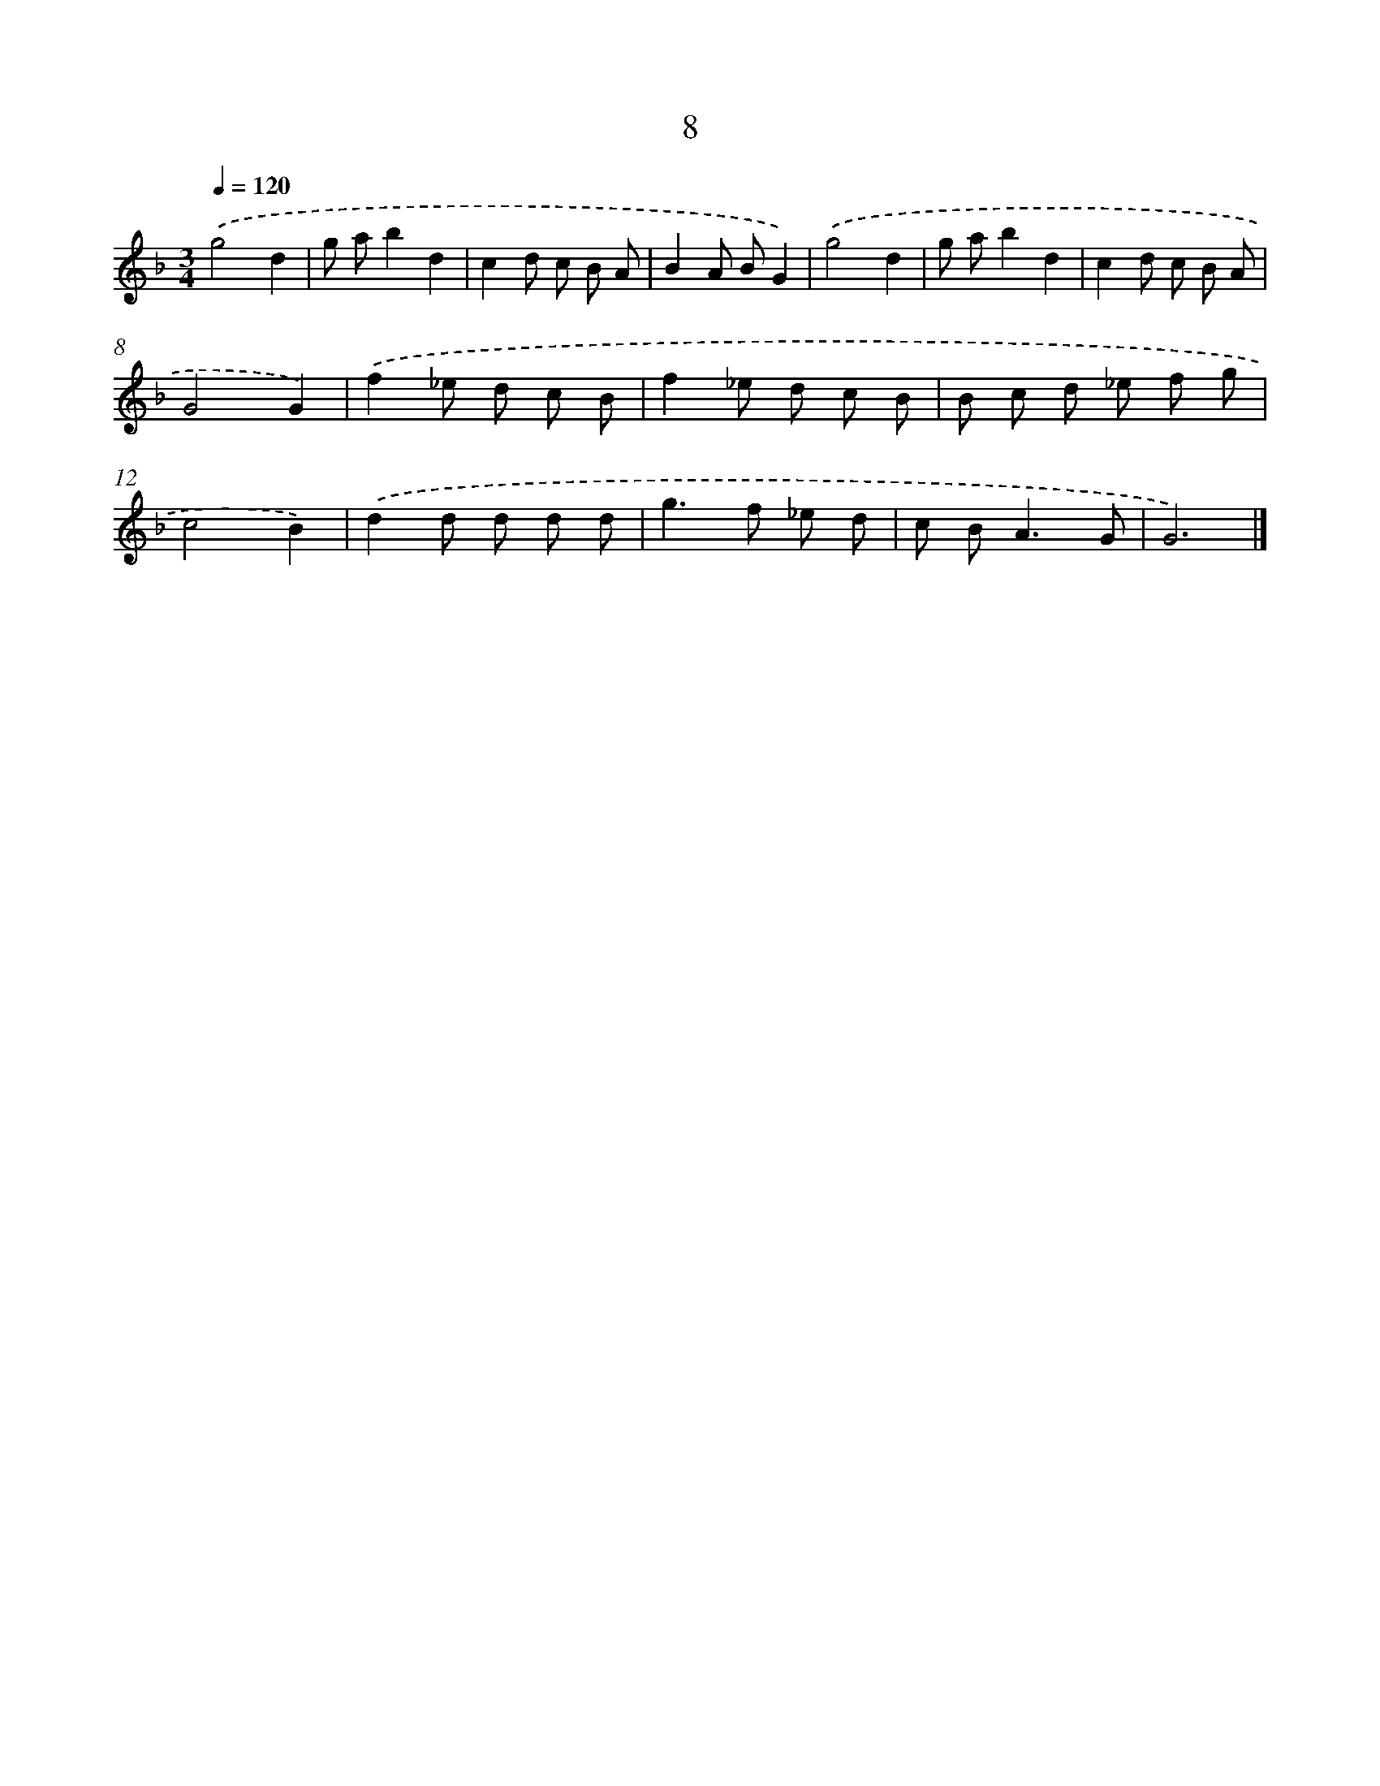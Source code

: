 X: 11158
T: 8
%%abc-version 2.0
%%abcx-abcm2ps-target-version 5.9.1 (29 Sep 2008)
%%abc-creator hum2abc beta
%%abcx-conversion-date 2018/11/01 14:37:12
%%humdrum-veritas 28018619
%%humdrum-veritas-data 2799436364
%%continueall 1
%%barnumbers 0
L: 1/8
M: 3/4
Q: 1/4=120
K: F clef=treble
.('g4d2 |
g ab2d2 |
c2d c B A |
B2A BG2) |
.('g4d2 |
g ab2d2 |
c2d c B A |
G4G2) |
.('f2_e d c B |
f2_e d c B |
B c d _e f g |
c4B2) |
.('d2d d d d |
g2>f2 _e d |
c B2<A2G |
G6) |]
